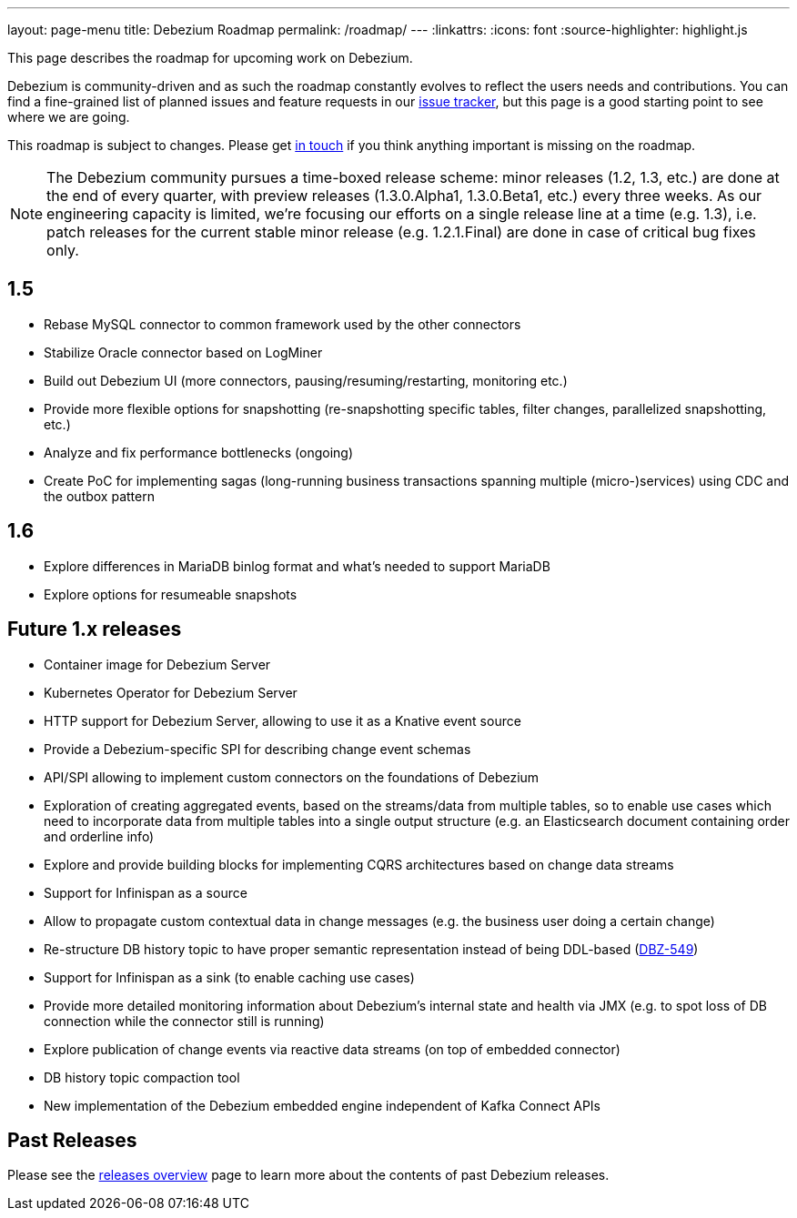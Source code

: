 ---
layout: page-menu
title: Debezium Roadmap
permalink: /roadmap/
---
:linkattrs:
:icons: font
:source-highlighter: highlight.js

This page describes the roadmap for upcoming work on Debezium.

Debezium is community-driven and as such the roadmap constantly evolves to reflect the users needs and contributions.
You can find a fine-grained list of planned issues and feature requests in our https://issues.redhat.com/browse/DBZ[issue tracker],
but this page is a good starting point to see where we are going.

This roadmap is subject to changes.
Please get https://groups.google.com/forum/#!forum/debezium[in touch] if you think anything important is missing on the roadmap.

[NOTE]
====
The Debezium community pursues a time-boxed release scheme: minor releases (1.2, 1.3, etc.) are done at the end of every quarter,
with preview releases (1.3.0.Alpha1, 1.3.0.Beta1, etc.) every three weeks.
As our engineering capacity is limited, we're focusing our efforts on a single release line at a time (e.g. 1.3),
i.e. patch releases for the current stable minor release (e.g. 1.2.1.Final) are done in case of critical bug fixes only.
====

== 1.5

* Rebase MySQL connector to common framework used by the other connectors
* Stabilize Oracle connector based on LogMiner
* Build out Debezium UI (more connectors, pausing/resuming/restarting, monitoring etc.)
* Provide more flexible options for snapshotting (re-snapshotting specific tables, filter changes, parallelized snapshotting, etc.)
* Analyze and fix performance bottlenecks (ongoing)
* Create PoC for implementing sagas (long-running business transactions spanning multiple (micro-)services) using CDC and the outbox pattern

== 1.6

* Explore differences in MariaDB binlog format and what's needed to support MariaDB
* Explore options for resumeable snapshots

== Future 1.x releases

* Container image for Debezium Server
* Kubernetes Operator for Debezium Server
* HTTP support for Debezium Server, allowing to use it as a Knative event source
* Provide a Debezium-specific SPI for describing change event schemas
* API/SPI allowing to implement custom connectors on the foundations of Debezium
* Exploration of creating aggregated events, based on the streams/data from multiple tables, so to enable use cases which need to incorporate data from multiple tables into a single output structure (e.g. an Elasticsearch document containing order and orderline info)
* Explore and provide building blocks for implementing CQRS architectures based on change data streams
* Support for Infinispan as a source
* Allow to propagate custom contextual data in change messages (e.g. the business user doing a certain change)
* Re-structure DB history topic to have proper semantic representation instead of being DDL-based (https://issues.redhat.com/browse/DBZ-549[DBZ-549])
* Support for Infinispan as a sink (to enable caching use cases)
* Provide more detailed monitoring information about Debezium's internal state and health via JMX (e.g. to spot loss of DB connection while the connector still is running)
* Explore publication of change events via reactive data streams (on top of embedded connector)
* DB history topic compaction tool
* New implementation of the Debezium embedded engine independent of Kafka Connect APIs

== Past Releases

Please see the link:/releases[releases overview] page to learn more about the contents of past Debezium releases.
